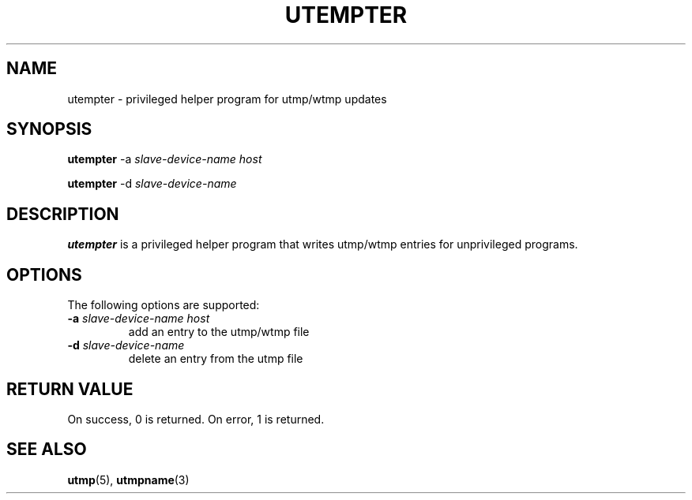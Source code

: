 .\" Copyright (C) 2003 International Business Machines Corporation
.\" Author: Emily Ratliff <ratliff@austin.ibm.com>
.\" This file is distributed according to the GNU General Public License.
.\"
.TH "UTEMPTER" 8 "2003-03-21" "" "Linux System Administrator's Manual"
.SH NAME
utempter \- privileged helper program for utmp/wtmp updates
.SH "SYNOPSIS"
\fButempter\fR \-a \fIslave-device-name\fR  \fIhost\fR
.sp
\fButempter\fR \-d \fIslave-device-name\fR
.SH "DESCRIPTION"
.B utempter
is a privileged helper program that writes utmp/wtmp entries for unprivileged 
programs. 

.SH "OPTIONS"
The following options are supported:
.IP "\fB-a \fIslave-device-name host\fR
add an entry to the utmp/wtmp file
.IP "\fB\-d \fIslave-device-name\fR 
delete an entry from the utmp file

.SH "RETURN VALUE"
On success, 0 is returned. 
On error, 1 is returned.

.SH "SEE ALSO"
.BR utmp (5), 
.BR utmpname (3)
